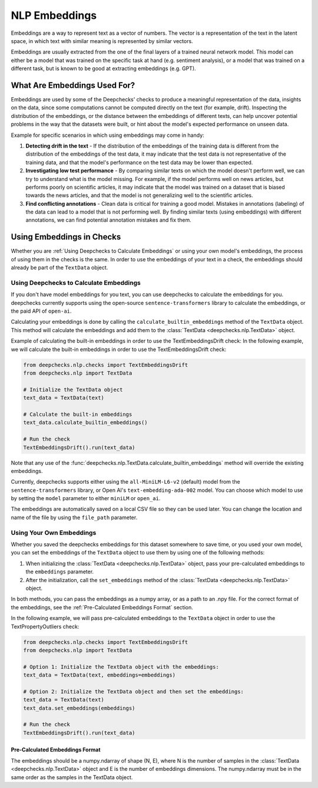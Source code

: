 .. _nlp__embeddings_guide:

=================
NLP Embeddings
=================

Embeddings are a way to represent text as a vector of numbers. The vector is a representation of the text in the latent
space, in which text with similar meaning is represented by similar vectors.

Embeddings are usually extracted from the one of the final layers of a trained neural network model. This model can either be a
model that was trained on the specific task at hand (e.g. sentiment analysis), or a model that was trained on a
different task, but is known to be good at extracting embeddings (e.g. GPT).


What Are Embeddings Used For?
=============================

Embeddings are used by some of the Deepchecks' checks to produce a meaningful representation of the data, 
insights on the data, since some computations cannot be computed directly on the text (for example, drift).
Inspecting the distribution of the embeddings, or the distance between the embeddings of different texts,
can help uncover potential problems in the way that the datasets were built, or hint about the model's expected
performance on unseen data.

Example for specific scenarios in which using embeddings may come in handy:

#. **Detecting drift in the text** - If the distribution of the embeddings of the training data is different
   from the distribution of the embeddings of the test data, it may indicate that the test data is not
   representative of the training data, and that the model's performance on the test data may be lower than expected.
#. **Investigating low test performance** - By comparing similar texts on which the model doesn't perform well,
   we can try to understand what is the model missing.
   For example, if the model performs well on news articles, but performs poorly on scientific articles,
   it may indicate that the model was trained on a dataset that is biased towards
   the news articles, and that the model is not generalizing well to the scientific articles.
#. **Find conflicting annotations** - Clean data is critical for training a good model. Mistakes in annotations
   (labeling) of the data can lead to a model that is not performing well. By finding similar texts (using embeddings)
   with different annotations, we can find potential annotation mistakes and fix them.


.. _using_nlp_embeddings_in_checks:
Using Embeddings in Checks
==========================

Whether you are :ref:`Using Deepchecks to Calculate Embeddings` or using your own model's embeddings, the process of
using them in the checks is the same.
In order to use the embeddings of your text in a check, the embeddings should already be part of the ``TextData`` object.


Using Deepchecks to Calculate Embeddings
----------------------------------------

If you don't have model embeddings for you text, you can use deepchecks to calculate the embeddings for you.
deepchecks currently supports using the open-source ``sentence-transformers`` library to calculate the embeddings,
or the paid API of ``open-ai``.

Calculating your embeddings is done by calling the ``calculate_builtin_embeddings`` method of the ``TextData``
object. This method will calculate the embeddings and add them to the :class:`TextData <deepchecks.nlp.TextData>` object.

Example of calculating the built-in embeddings in order to use the TextEmbeddingsDrift check:
In the following example, we will calculate the built-in embeddings in order to use the TextEmbeddingsDrift check:

.. code-block:: python

  from deepchecks.nlp.checks import TextEmbeddingsDrift
  from deepchecks.nlp import TextData

  # Initialize the TextData object
  text_data = TextData(text)

  # Calculate the built-in embeddings
  text_data.calculate_builtin_embeddings()

  # Run the check
  TextEmbeddingsDrift().run(text_data)

Note that any use of the :func:`deepchecks.nlp.TextData.calculate_builtin_embeddings` method will override the existing embeddings.

Currently, deepchecks supports either using the ``all-MiniLM-L6-v2`` (default) model from the ``sentence-transformers`` library,
or Open AI's ``text-embedding-ada-002`` model. You can choose which model to use by setting the ``model`` parameter
to either ``miniLM`` or ``open_ai``.

The embeddings are automatically saved on a local CSV file so they can be used later. You can change the location and
name of the file by using the ``file_path`` parameter.

.. note:
    If you want to use the Open AI API, you will need to set the ``OPEN_AI_API_KEY`` environment variable to your
    Open AI API key. You can get your API key from the Open AI website.


Using Your Own Embeddings
-------------------------

Whether you saved the deepchecks embeddings for this dataset somewhere to save time, or you used your own model,
you can set the embeddings of the ``TextData`` object to use them by using one of the following methods:

#. When initializing the :class:`TextData <deepchecks.nlp.TextData>` object, pass your pre-calculated
   embeddings to the ``embeddings`` parameter.
#. After the initialization, call the ``set_embeddings`` method of the :class:`TextData <deepchecks.nlp.TextData>`
   object.

In both methods, you can pass the embeddings as a numpy array, or as a path to an .npy file. For the correct format
of the embeddings, see the :ref:`Pre-Calculated Embeddings Format` section.

In the following example, we will pass pre-calculated embeddings to the ``TextData`` object in order to use the
TextPropertyOutliers check:

.. code-block:: python

  from deepchecks.nlp.checks import TextEmbeddingsDrift
  from deepchecks.nlp import TextData

  # Option 1: Initialize the TextData object with the embeddings:
  text_data = TextData(text, embeddings=embeddings)

  # Option 2: Initialize the TextData object and then set the embeddings:
  text_data = TextData(text)
  text_data.set_embeddings(embeddings)

  # Run the check
  TextEmbeddingsDrift().run(text_data)



Pre-Calculated Embeddings Format
################################

The embeddings should be a numpy.ndarray of shape (N, E), where N is the number of samples in the
:class:`TextData <deepchecks.nlp.TextData>` object and E is the number of embeddings dimensions.
The numpy.ndarray must be in the same order as the samples in the TextData object.
